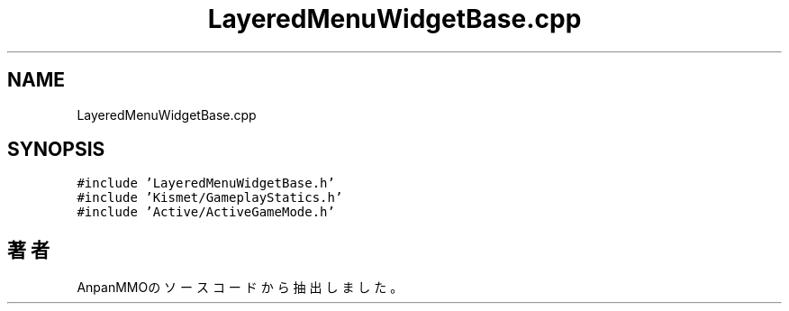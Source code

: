 .TH "LayeredMenuWidgetBase.cpp" 3 "2018年12月20日(木)" "AnpanMMO" \" -*- nroff -*-
.ad l
.nh
.SH NAME
LayeredMenuWidgetBase.cpp
.SH SYNOPSIS
.br
.PP
\fC#include 'LayeredMenuWidgetBase\&.h'\fP
.br
\fC#include 'Kismet/GameplayStatics\&.h'\fP
.br
\fC#include 'Active/ActiveGameMode\&.h'\fP
.br

.SH "著者"
.PP 
 AnpanMMOのソースコードから抽出しました。
